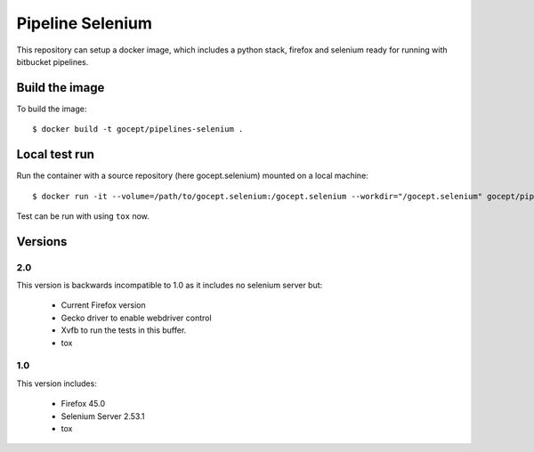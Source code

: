 Pipeline Selenium
=================

This repository can setup a docker image, which includes a python stack,
firefox and selenium ready for running with bitbucket pipelines.


Build the image
---------------

To build the image::

    $ docker build -t gocept/pipelines-selenium .


Local test run
--------------

Run the container with a source repository (here gocept.selenium) mounted on a
local machine::

    $ docker run -it --volume=/path/to/gocept.selenium:/gocept.selenium --workdir="/gocept.selenium" gocept/pipelines-selenium

Test can be run with using ``tox`` now.


Versions
--------

2.0
+++

This version is backwards incompatible to 1.0 as it includes no selenium server
but:

    - Current Firefox version
    - Gecko driver to enable webdriver control
    - Xvfb to run the tests in this buffer.
    - tox

1.0
+++

This version includes:

    - Firefox 45.0
    - Selenium Server 2.53.1
    - tox
